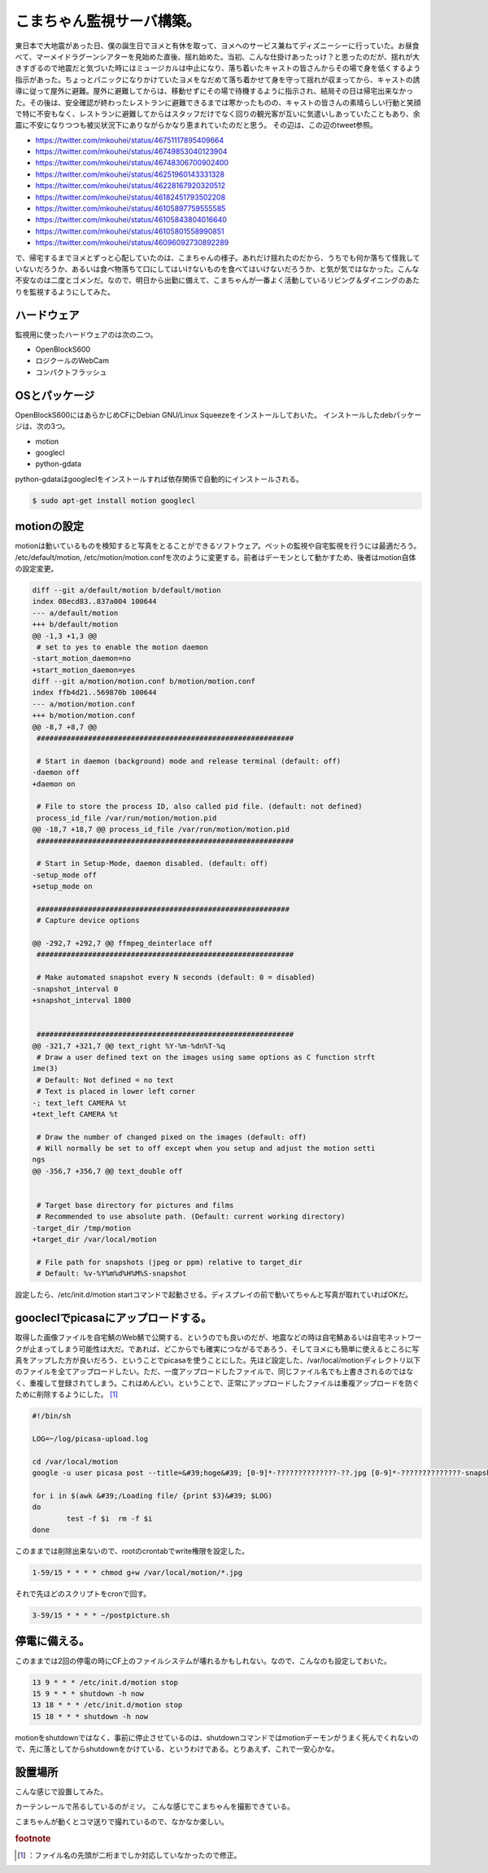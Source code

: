 ﻿こまちゃん監視サーバ構築。
##########################


東日本で大地震があった日、僕の誕生日でヨメと有休を取って、ヨメへのサービス兼ねてディズニーシーに行っていた。お昼食べて、マーメイドラグーンシアターを見始めた直後、揺れ始めた。当初、こんな仕掛けあったっけ？と思ったのだが、揺れが大きすぎるので地震だと気づいた時にはミュージカルは中止になり、落ち着いたキャストの皆さんからその場で身を低くするよう指示があった。ちょっとパニックになりかけていたヨメをなだめて落ち着かせて身を守って揺れが収まってから、キャストの誘導に従って屋外に避難。屋外に避難してからは、移動せずにその場で待機するように指示され、結局その日は帰宅出来なかった。その後は、安全確認が終わったレストランに避難できるまでは寒かったものの、キャストの皆さんの素晴らしい行動と笑顔で特に不安もなく、レストランに避難してからはスタッフだけでなく回りの観光客が互いに気遣いしあっていたこともあり、余震に不安になりつつも被災状況下にありながらかなり恵まれていたのだと思う。
その辺は、この辺のtweet参照。

* https://twitter.com/mkouhei/status/46751117895409664
* https://twitter.com/mkouhei/status/46749853040123904
* https://twitter.com/mkouhei/status/46748306700902400
* https://twitter.com/mkouhei/status/46251960143331328
* https://twitter.com/mkouhei/status/46228167920320512
* https://twitter.com/mkouhei/status/46182451793502208
* https://twitter.com/mkouhei/status/46105897759555585
* https://twitter.com/mkouhei/status/46105843804016640
* https://twitter.com/mkouhei/status/46105801558990851
* https://twitter.com/mkouhei/status/46096092730892289

で、帰宅するまでヨメとずっと心配していたのは、こまちゃんの様子。あれだけ揺れたのだから、うちでも何か落ちて怪我していないだろうか、あるいは食べ物落ちて口にしてはいけないものを食べてはいけないだろうか、と気が気ではなかった。こんな不安なのは二度とゴメンだ。なので、明日から出勤に備えて、こまちゃんが一番よく活動しているリビング＆ダイニングのあたりを監視するようにしてみた。

ハードウェア
********************************


監視用に使ったハードウェアのは次の二つ。

* OpenBlockS600
* ロジクールのWebCam
* コンパクトフラッシュ


OSとパッケージ
************************************


OpenBlockS600にはあらかじめCFにDebian GNU/Linux Squeezeをインストールしておいた。
インストールしたdebパッケージは、次の3つ。


* motion
* googlecl
* python-gdata


python-gdataはgoogleclをインストールすれば依存関係で自動的にインストールされる。

.. code-block:: none

   $ sudo apt-get install motion googlecl



motionの設定
**************************


motionは動いているものを検知すると写真をとることができるソフトウェア。ペットの監視や自宅監視を行うには最適だろう。
/etc/default/motion, /etc/motion/motion.confを次のように変更する。前者はデーモンとして動かすため、後者はmotion自体の設定変更。

.. code-block:: none

   diff --git a/default/motion b/default/motion
   index 08ecd83..837a004 100644
   --- a/default/motion
   +++ b/default/motion
   @@ -1,3 +1,3 @@
    # set to yes to enable the motion daemon
   -start_motion_daemon=no
   +start_motion_daemon=yes
   diff --git a/motion/motion.conf b/motion/motion.conf
   index ffb4d21..569870b 100644
   --- a/motion/motion.conf
   +++ b/motion/motion.conf
   @@ -8,7 +8,7 @@
    ############################################################
    
    # Start in daemon (background) mode and release terminal (default: off)
   -daemon off
   +daemon on
    
    # File to store the process ID, also called pid file. (default: not defined)
    process_id_file /var/run/motion/motion.pid 
   @@ -18,7 +18,7 @@ process_id_file /var/run/motion/motion.pid
    ############################################################
    
    # Start in Setup-Mode, daemon disabled. (default: off)
   -setup_mode off
   +setup_mode on
    
    ###########################################################
    # Capture device options
   
   @@ -292,7 +292,7 @@ ffmpeg_deinterlace off
    ############################################################
    
    # Make automated snapshot every N seconds (default: 0 = disabled)
   -snapshot_interval 0
   +snapshot_interval 1800
    
    
    ############################################################
   @@ -321,7 +321,7 @@ text_right %Y-%m-%dn%T-%q
    # Draw a user defined text on the images using same options as C function strft
   ime(3)
    # Default: Not defined = no text
    # Text is placed in lower left corner
   -; text_left CAMERA %t
   +text_left CAMERA %t
    
    # Draw the number of changed pixed on the images (default: off)
    # Will normally be set to off except when you setup and adjust the motion setti
   ngs
   @@ -356,7 +356,7 @@ text_double off
    
   
    # Target base directory for pictures and films
    # Recommended to use absolute path. (Default: current working directory)
   -target_dir /tmp/motion
   +target_dir /var/local/motion
    
    # File path for snapshots (jpeg or ppm) relative to target_dir
    # Default: %v-%Y%m%d%H%M%S-snapshot


設定したら、/etc/init.d/motion startコマンドで起動させる。ディスプレイの前で動いてちゃんと写真が取れていればOKだ。

goocleclでpicasaにアップロードする。
******************************************************************************************


取得した画像ファイルを自宅鯖のWeb鯖で公開する、というのでも良いのだが、地震などの時は自宅鯖あるいは自宅ネットワークが止まってしまう可能性は大だ。であれば、どこからでも確実につながるであろう、そしてヨメにも簡単に使えるところに写真をアップした方が良いだろう、ということでpicasaを使うことにした。先ほど設定した、/var/local/motionディレクトリ以下のファイルを全てアップロードしたい。ただ、一度アップロードしたファイルで、同じファイル名でも上書きされるのではなく、重複して登録されてしまう。これはめんどい。ということで、正常にアップロードしたファイルは重複アップロードを防ぐために削除するようにした。 [#]_ 

.. code-block:: none

   #!/bin/sh
   
   LOG=~/log/picasa-upload.log
   
   cd /var/local/motion
   google -u user picasa post --title=&#39;hoge&#39; [0-9]*-??????????????-??.jpg [0-9]*-??????????????-snapshot.jpg  $LOG 21
   
   for i in $(awk &#39;/Loading file/ {print $3}&#39; $LOG)
   do
           test -f $i  rm -f $i
   done


このままでは削除出来ないので、rootのcrontabでwrite権限を設定した。

.. code-block:: none

   1-59/15 * * * * chmod g+w /var/local/motion/*.jpg


それで先ほどのスクリプトをcronで回す。

.. code-block:: none

   3-59/15 * * * * ~/postpicture.sh



停電に備える。
**************************************


このままでは2回の停電の時にCF上のファイルシステムが壊れるかもしれない。なので、こんなのも設定しておいた。

.. code-block:: none

   13 9 * * * /etc/init.d/motion stop
   15 9 * * * shutdown -h now
   13 18 * * * /etc/init.d/motion stop
   15 18 * * * shutdown -h now


motionをshutdownではなく、事前に停止させているのは、shutdownコマンドではmotionデーモンがうまく死んでくれないので、先に落としてからshutdownをかけている、というわけである。とりあえず、これで一安心かな。

設置場所
********************


こんな感じで設置してみた。


カーテンレールで吊るしているのがミソ。
こんな感じでこまちゃんを撮影できている。

こまちゃんが動くとコマ送りで撮れているので、なかなか楽しい。


.. rubric:: footnote

.. [#] ：ファイル名の先頭が二桁までしか対応していなかったので修正。



.. author:: mkouhei
.. categories:: Debian, computer, gadget, 
.. tags::


